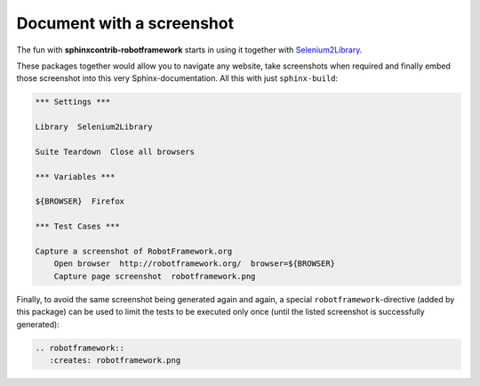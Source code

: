 Document with a screenshot
==========================

The fun with **sphinxcontrib-robotframework** starts in using it together
with Selenium2Library_.

.. _Selenium2Library: https://github.com/rtomac/robotframework-selenium2library

These packages together  would allow you to navigate any website, take
screenshots when required and finally embed those screenshot into this very
Sphinx-documentation. All this with just ``sphinx-build``:

.. figure:: robotframework.png
.. code:: robotframework

   *** Settings ***

   Library  Selenium2Library

   Suite Teardown  Close all browsers

   *** Variables ***

   ${BROWSER}  Firefox

   *** Test Cases ***

   Capture a screenshot of RobotFramework.org
       Open browser  http://robotframework.org/  browser=${BROWSER}
       Capture page screenshot  robotframework.png

Finally, to avoid the same screenshot being generated again and again, a
special ``robotframework``-directive (added by this package) can be used
to limit the tests to be executed only once (until the listed screenshot
is successfully generated):

.. code:: restructuredtext

   .. robotframework::
      :creates: robotframework.png

.. robotframework::
   :creates: robotframework.png
